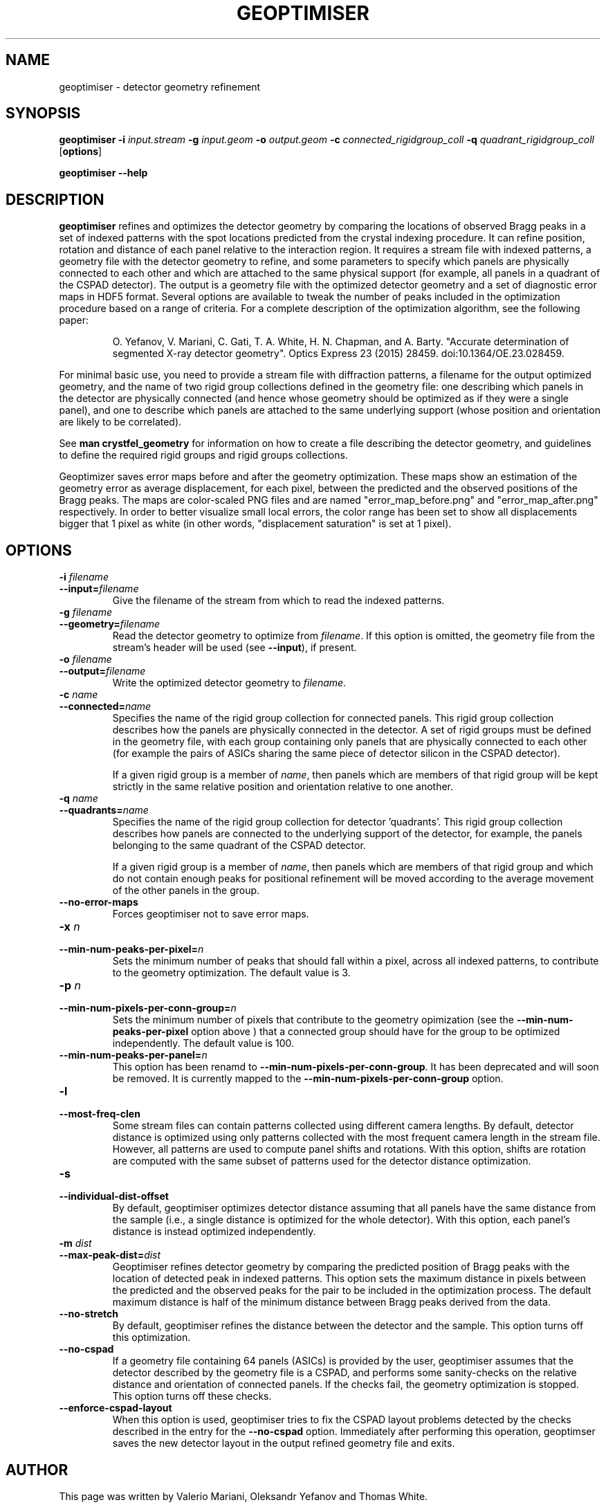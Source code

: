 .\"
.\" geoptimiser man page
.\"
.\" Copyright © 2012-2020 Deutsches Elektronen-Synchrotron DESY,
.\"                       a research centre of the Helmholtz Association.
.\"
.\" Part of CrystFEL - crystallography with a FEL
.\"

.TH GEOPTIMISER 1
.SH NAME
geoptimiser \- detector geometry refinement
.SH SYNOPSIS
.PP
.BR geoptimiser
\fB-i \fIinput.stream \fB-g \fIinput.geom \fB-o \fIoutput.geom \fB-c \fIconnected_rigidgroup_coll \fB-q \fI\quadrant_rigidgroup_coll\fR
[\fBoptions\fR]
.PP
\fBgeoptimiser --help\fR

.SH DESCRIPTION

\fBgeoptimiser\fR refines and optimizes the detector geometry by comparing the locations of observed Bragg peaks in a set of indexed patterns with the spot locations predicted from the crystal indexing procedure. It can refine position, rotation and distance of each panel relative to the interaction region. It requires a stream file with indexed patterns, a geometry file with the detector geometry to refine, and some parameters to specify which panels are physically connected to each other and which are attached to the same physical support (for example, all panels in a quadrant of the CSPAD detector). The output is a geometry file with the optimized detector geometry and a set of diagnostic error maps in HDF5 format.  Several options are available to tweak the number of peaks included in the optimization procedure based on a range of criteria.
For a complete description of the optimization algorithm, see the following paper:

.IP
O. Yefanov, V. Mariani, C. Gati, T. A. White, H. N. Chapman, and A. Barty. "Accurate determination of segmented X-ray detector geometry". Optics Express 23 (2015) 28459. doi:10.1364/OE.23.028459.

.PP
For minimal basic use, you need to provide a stream file with diffraction patterns, a filename for the output optimized geometry, and the name of two rigid group collections defined in the geometry file: one describing which panels in the detector are physically connected (and hence whose geometry should be optimized as if they were a single panel), and one to describe which panels are attached to the same underlying support (whose position and orientation are likely to be correlated).

.PP
See \fBman crystfel_geometry\fR for information on how to create a file describing the detector geometry, and guidelines to define the required rigid groups and rigid groups collections.

.PP
Geoptimizer saves error maps before and after the geometry optimization. These maps show an estimation of the geometry error as average displacement, for each pixel, between the predicted and the observed positions of the Bragg peaks. The maps are color-scaled PNG files and
are named "error_map_before.png" and "error_map_after.png" respectively. In order to better visualize small local errors, the color range has been set to show all displacements bigger that 1 pixel as white (in other words, "displacement saturation" is set at 1 pixel).


.SH OPTIONS
.PD 0
.IP "\fB-i\fR \fIfilename\fR"
.IP \fB--input=\fR\fIfilename\fR
.PD
Give the filename of the stream from which to read the indexed patterns.

.PD 0
.IP "\fB-g\fR \fIfilename\fR"
.IP \fB--geometry=\fR\fIfilename\fR
.PD
Read the detector geometry to optimize from \fIfilename\fR.  If this option is omitted, the geometry file from the stream's header will be used (see \fB--input\fR), if present.

.PD 0
.IP "\fB-o\fR \fIfilename\fR"
.IP \fB--output=\fR\fIfilename\fR
.PD
Write the optimized detector geometry to \fIfilename\fR.

.PD 0
.IP "\fB-c \fIname\fR"
.IP \fB--connected=\fIname\fR
.PD
Specifies the name of the rigid group collection for connected panels.  This rigid group collection describes how the panels are physically connected in the detector.
A set of rigid groups must be defined in the geometry file, with each group containing only panels that are physically connected to each other (for example the pairs of ASICs sharing the same piece of detector silicon in the CSPAD detector).
.sp
If a given rigid group is a member of \fIname\fR, then panels which are members of that rigid group will be kept strictly in the same relative position and orientation relative to one another.

.PD 0
.IP "\fB-q\fR \fIname\fR"
.IP \fB--quadrants=\fR\fIname\fR
.PD
Specifies the name of the rigid group collection for detector 'quadrants'.  This rigid group collection describes how panels are connected to the underlying support of the detector, for example, the panels belonging to the same quadrant of the CSPAD detector.
.sp
If a given rigid group is a member of \fIname\fR, then panels which are members of that rigid group and which do not contain enough peaks for positional refinement will be moved according to the average movement of the other panels in the group.

.PD 0
.IP \fB--no-error-maps\fR
.PD
Forces geoptimiser not to save error maps.

.PD 0
.IP "\fB-x\fR \fIn\fR"
.IP \fB--min-num-peaks-per-pixel=\fR\fIn\fR
.PD
Sets the minimum number of peaks that should fall within a pixel, across all indexed patterns, to contribute to the geometry optimization. The default value is 3.

.PD 0
.IP "\fB-p\fR \fIn\fR"
.IP \fB--min-num-pixels-per-conn-group=\fR\fIn\fR
.PD
Sets the minimum number of pixels that contribute to the geometry opimization (see the \fB--min-num-peaks-per-pixel\fR option above ) that a connected group should have for the group to be optimized independently. The default value is 100.

.PD 0
.IP \fB--min-num-peaks-per-panel=\fR\fIn\fR
.PD
This option has been renamd to  \fB--min-num-pixels-per-conn-group\fR. It has been deprecated and will soon be removed. It is currently mapped to the \fB--min-num-pixels-per-conn-group\fR option.

.PD 0
.IP "\fB-l\fR"
.IP \fB--most-freq-clen\fR
.PD
Some stream files can contain patterns collected using different camera lengths. By default, detector distance is optimized using only patterns collected with the most frequent camera length in the stream file.
However, all patterns are used to compute panel shifts and rotations. With this option, shifts are rotation are computed with the same subset of patterns used for the detector distance optimization.

.PD 0
.IP "\fB-s\fR"
.IP \fB--individual-dist-offset\fR
.PD
By default, geoptimiser optimizes detector distance assuming that all panels have the same distance from the sample (i.e., a single distance is optimized for the whole detector). With this option, each panel's
distance is instead optimized independently.

.PD 0
.IP "\fB-m\fR \fIdist\fR"
.IP \fB--max-peak-dist=\fR\fIdist\fR
.PD
Geoptimiser refines detector geometry by comparing the predicted position of Bragg peaks with the location of detected peak in indexed patterns. This option sets the maximum distance in pixels between the predicted and the observed peaks for the pair
to be included in the optimization process. The default maximum distance is half of the minimum distance between Bragg peaks derived from the data.

.PD 0
.IP \fB--no-stretch\fR
.PD
By default, geoptimiser refines the distance between the detector and the sample. This option turns off this optimization.

.PD 0
.IP \fB--no-cspad\fR
.PD
If a geometry file containing 64 panels (ASICs) is provided by the user, geoptimiser assumes that the detector described by the geometry file is a CSPAD, and performs some sanity-checks on the relative distance and orientation of connected panels. If the checks fail, the geometry optimization is stopped. This option turns off these checks.

.PD 0
.IP \fB--enforce-cspad-layout\fR
.PD
When this option is used, geoptimiser tries to fix the CSPAD layout problems detected by the checks described in the entry for the \fB--no-cspad\fR option. Immediately after performing this operation, geoptimser saves the new detector layout in the output refined geometry file and exits.

.SH AUTHOR
This page was written by Valerio Mariani, Oleksandr Yefanov and Thomas White.

.SH REPORTING BUGS
Report bugs to <taw@physics.org>, or visit <http://www.desy.de/~twhite/crystfel>.

.SH COPYRIGHT AND DISCLAIMER
Copyright © 2014-2020 Deutsches Elektronen-Synchrotron DESY, a research centre of the Helmholtz Association.
.P
geoptimiser, and this manual, are part of CrystFEL.
.P
CrystFEL is free software: you can redistribute it and/or modify it under the terms of the GNU General Public License as published by the Free Software Foundation, either version 3 of the License, or (at your option) any later version.
.P
CrystFEL is distributed in the hope that it will be useful, but WITHOUT ANY WARRANTY; without even the implied warranty of MERCHANTABILITY or FITNESS FOR A PARTICULAR PURPOSE.  See the GNU General Public License for more details.
.P
You should have received a copy of the GNU General Public License along with CrystFEL.  If not, see <http://www.gnu.org/licenses/>.

.SH SEE ALSO
.BR crystfel (7),
.BR crystfel_geometry (5)
